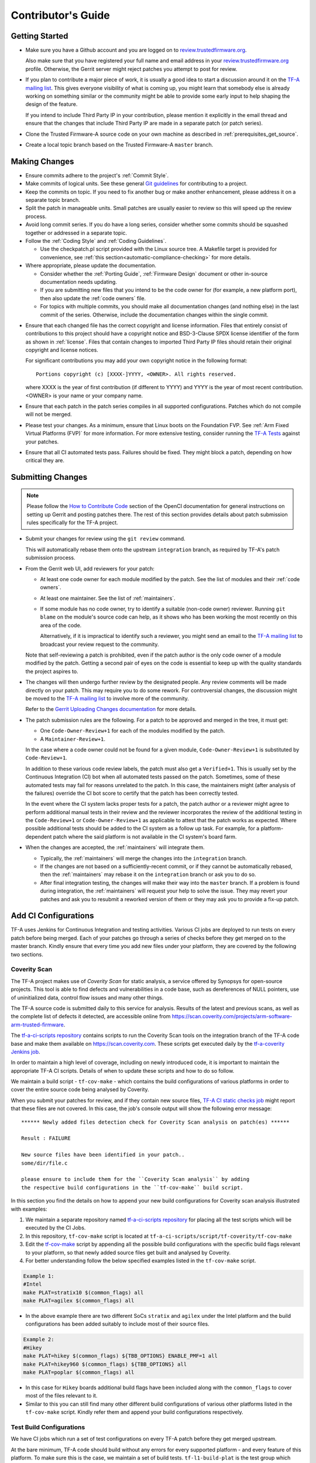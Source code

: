 Contributor's Guide
*******************

Getting Started
===============

-  Make sure you have a Github account and you are logged on to
   `review.trustedfirmware.org`_.

   Also make sure that you have registered your full name and email address in
   your `review.trustedfirmware.org`_ profile. Otherwise, the Gerrit server
   might reject patches you attempt to post for review.

-  If you plan to contribute a major piece of work, it is usually a good idea to
   start a discussion around it on the `TF-A mailing list`_. This gives everyone
   visibility of what is coming up, you might learn that somebody else is
   already working on something similar or the community might be able to
   provide some early input to help shaping the design of the feature.

   If you intend to include Third Party IP in your contribution, please mention
   it explicitly in the email thread and ensure that the changes that include
   Third Party IP are made in a separate patch (or patch series).

-  Clone the Trusted Firmware-A source code on your own machine as described in
   :ref:`prerequisites_get_source`.

-  Create a local topic branch based on the Trusted Firmware-A ``master``
   branch.

Making Changes
==============

-  Ensure commits adhere to the project's :ref:`Commit Style`.

-  Make commits of logical units. See these general `Git guidelines`_ for
   contributing to a project.

-  Keep the commits on topic. If you need to fix another bug or make another
   enhancement, please address it on a separate topic branch.

-  Split the patch in manageable units. Small patches are usually easier to
   review so this will speed up the review process.

-  Avoid long commit series. If you do have a long series, consider whether
   some commits should be squashed together or addressed in a separate topic.

-  Follow the :ref:`Coding Style` and :ref:`Coding Guidelines`.

   -  Use the checkpatch.pl script provided with the Linux source tree. A
      Makefile target is provided for convenience, see :ref:`this
      section<automatic-compliance-checking>` for more details.

-  Where appropriate, please update the documentation.

   -  Consider whether the :ref:`Porting Guide`, :ref:`Firmware Design` document
      or other in-source documentation needs updating.

   -  If you are submitting new files that you intend to be the code owner for
      (for example, a new platform port), then also update the
      :ref:`code owners` file.

   -  For topics with multiple commits, you should make all documentation changes
      (and nothing else) in the last commit of the series. Otherwise, include
      the documentation changes within the single commit.

.. _copyright-license-guidance:

-  Ensure that each changed file has the correct copyright and license
   information. Files that entirely consist of contributions to this project
   should have a copyright notice and BSD-3-Clause SPDX license identifier of
   the form as shown in :ref:`license`. Files that contain changes to imported
   Third Party IP files should retain their original copyright and license
   notices.

   For significant contributions you may add your own copyright notice in the
   following format:

   ::

       Portions copyright (c) [XXXX-]YYYY, <OWNER>. All rights reserved.

   where XXXX is the year of first contribution (if different to YYYY) and YYYY
   is the year of most recent contribution. <OWNER> is your name or your company
   name.

-  Ensure that each patch in the patch series compiles in all supported
   configurations. Patches which do not compile will not be merged.

-  Please test your changes. As a minimum, ensure that Linux boots on the
   Foundation FVP. See :ref:`Arm Fixed Virtual Platforms (FVP)` for more
   information. For more extensive testing, consider running the `TF-A Tests`_
   against your patches.

-  Ensure that all CI automated tests pass. Failures should be fixed. They might
   block a patch, depending on how critical they are.

Submitting Changes
==================

.. note::
   Please follow the `How to Contribute Code`_ section of the OpenCI
   documentation for general instructions on setting up Gerrit and posting
   patches there. The rest of this section provides details about patch
   submission rules specifically for the TF-A project.

-  Submit your changes for review using the ``git review`` command.

   This will automatically rebase them onto the upstream ``integration`` branch,
   as required by TF-A's patch submission process.

-  From the Gerrit web UI, add reviewers for your patch:

   -  At least one code owner for each module modified by the patch. See the
      list of modules and their :ref:`code owners`.

   -  At least one maintainer. See the list of :ref:`maintainers`.

   -  If some module has no code owner, try to identify a suitable (non-code
      owner) reviewer. Running ``git blame`` on the module's source code can
      help, as it shows who has been working the most recently on this area of
      the code.

      Alternatively, if it is impractical to identify such a reviewer, you might
      send an email to the `TF-A mailing list`_ to broadcast your review request
      to the community.

   Note that self-reviewing a patch is prohibited, even if the patch author is
   the only code owner of a module modified by the patch. Getting a second pair
   of eyes on the code is essential to keep up with the quality standards the
   project aspires to.

-  The changes will then undergo further review by the designated people. Any
   review comments will be made directly on your patch. This may require you to
   do some rework. For controversial changes, the discussion might be moved to
   the `TF-A mailing list`_ to involve more of the community.

   Refer to the `Gerrit Uploading Changes documentation`_ for more details.

-  The patch submission rules are the following. For a patch to be approved
   and merged in the tree, it must get:

   -  One ``Code-Owner-Review+1`` for each of the modules modified by the patch.
   -  A ``Maintainer-Review+1``.

   In the case where a code owner could not be found for a given module,
   ``Code-Owner-Review+1`` is substituted by ``Code-Review+1``.

   In addition to these various code review labels, the patch must also get a
   ``Verified+1``. This is usually set by the Continuous Integration (CI) bot
   when all automated tests passed on the patch. Sometimes, some of these
   automated tests may fail for reasons unrelated to the patch. In this case,
   the maintainers might (after analysis of the failures) override the CI bot
   score to certify that the patch has been correctly tested.

   In the event where the CI system lacks proper tests for a patch, the patch
   author or a reviewer might agree to perform additional manual tests
   in their review and the reviewer incorporates the review of the additional
   testing in the ``Code-Review+1`` or ``Code-Owner-Review+1`` as applicable to
   attest that the patch works as expected. Where possible additional tests should
   be added to the CI system as a follow up task. For example, for a
   platform-dependent patch where the said platform is not available in the CI
   system's board farm.

-  When the changes are accepted, the :ref:`maintainers` will integrate them.

   -  Typically, the :ref:`maintainers` will merge the changes into the
      ``integration`` branch.

   -  If the changes are not based on a sufficiently-recent commit, or if they
      cannot be automatically rebased, then the :ref:`maintainers` may rebase it
      on the ``integration`` branch or ask you to do so.

   -  After final integration testing, the changes will make their way into the
      ``master`` branch. If a problem is found during integration, the
      :ref:`maintainers` will request your help to solve the issue. They may
      revert your patches and ask you to resubmit a reworked version of them or
      they may ask you to provide a fix-up patch.

Add CI Configurations
=====================

TF-A uses Jenkins for Continuous Integration and testing activities. Various CI
jobs are deployed to run tests on every patch before being merged. Each of your
patches go through a series of checks before they get merged on to the master
branch. Kindly ensure that every time you add new files under your platform,
they are covered by the following two sections.

Coverity Scan
-------------

The TF-A project makes use of `Coverity Scan` for static analysis, a service
offered by Synopsys for open-source projects. This tool is able to find defects
and vulnerabilities in a code base, such as dereferences of NULL pointers, use
of uninitialized data, control flow issues and many other things.

The TF-A source code is submitted daily to this service for analysis. Results of
the latest and previous scans, as well as the complete list of defects it
detected, are accessible online from
https://scan.coverity.com/projects/arm-software-arm-trusted-firmware.

The `tf-a-ci-scripts repository`_ contains scripts to run the Coverity Scan
tools on the integration branch of the TF-A code base and make them available on
https://scan.coverity.com. These scripts get executed daily by the
`tf-a-coverity Jenkins job`_.

In order to maintain a high level of coverage, including on newly introduced
code, it is important to maintain the appropriate TF-A CI scripts. Details of
when to update these scripts and how to do so follow.

We maintain a build script - ``tf-cov-make`` - which contains the build
configurations of various platforms in order to cover the entire source code
being analysed by Coverity.

When you submit your patches for review, and if they contain new source files,
`TF-A CI static checks job`_ might report that these files are not covered. In
this case, the job's console output will show the following error message::

   ****** Newly added files detection check for Coverity Scan analysis on patch(es) ******

   Result : FAILURE

   New source files have been identified in your patch..
   some/dir/file.c

   please ensure to include them for the ``Coverity Scan analysis`` by adding
   the respective build configurations in the ``tf-cov-make`` build script.

In this section you find the details on how to append your new build
configurations for Coverity scan analysis illustrated with examples:

#. We maintain a separate repository named `tf-a-ci-scripts repository`_
   for placing all the test scripts which will be executed by the CI Jobs.

#. In this repository, ``tf-cov-make`` script is located at
   ``tf-a-ci-scripts/script/tf-coverity/tf-cov-make``

#. Edit the `tf-cov-make`_ script by appending all the possible build
   configurations with the specific build flags relevant to your platform, so
   that newly added source files get built and analysed by Coverity.

#. For better understanding follow the below specified examples listed in the
   ``tf-cov-make`` script.

.. code:: shell

    Example 1:
    #Intel
    make PLAT=stratix10 $(common_flags) all
    make PLAT=agilex $(common_flags) all

-  In the above example there are two different SoCs ``stratix`` and ``agilex``
   under the Intel platform and the build configurations has been added suitably
   to include most of their source files.

.. code:: shell

    Example 2:
    #Hikey
    make PLAT=hikey $(common_flags) ${TBB_OPTIONS} ENABLE_PMF=1 all
    make PLAT=hikey960 $(common_flags) ${TBB_OPTIONS} all
    make PLAT=poplar $(common_flags) all

-  In this case for ``Hikey`` boards additional build flags have been included
   along with the ``common_flags`` to cover most of the files relevant to it.

-  Similar to this you can still find many other different build configurations
   of various other platforms listed in the ``tf-cov-make`` script. Kindly refer
   them and append your build configurations respectively.

Test Build Configurations
-------------------------

We have CI jobs which run a set of test configurations on every TF-A patch
before they get merged upstream.

At the bare minimum, TF-A code should build without any errors for every
supported platform - and every feature of this platform. To make sure this is
the case, we maintain a set of build tests. ``tf-l1-build-plat`` is the test
group which holds all build tests for all platforms. So be kind enough to
verify that your newly added files are covered by such a build test.

If this is not the case, please follow the instructions below to add the
appropriate files. We will illustrate this with an example for the ``Hikey``
platform.

-  In the `tf-a-ci-scripts repository`_ we need to add a build configuration file
   ``hikey-default`` under ``tf_config/`` folder. ``tf_config/hikey-default``
   must list all the build parameters relevant to it.

.. code:: shell

   # Hikey Build Parameters
   CROSS_COMPILE=aarch64-none-elf-
   PLAT=hikey

-  Further another file, ``hikey-default:nil``, needs to be added under
   ``group/tf-l1-build-plat/`` folder to allow the platform to be built as part
   of this test group. ``group/tf-l1-build-plat/hikey-default:nil`` file just
   needs to exist but does not contain anything meaningful, apart from a
   mandatory copyright notice:

.. code:: shell

   #
   # Copyright (c) 2019-2022 Arm Limited. All rights reserved.
   #
   # SPDX-License-Identifier: BSD-3-Clause
   #

-  As illustrated above, you need to add similar files supporting your platform.

For a more elaborate explanation of the TF-A CI scripts internals, including how
to add more complex tests beyond a simple build test, please refer to the `TF-A
CI scripts overview`_ section of the OpenCI documentation.

Binary Components
=================

-  Platforms may depend on binary components submitted to the `Trusted Firmware
   binary repository`_ if they require code that the contributor is unable or
   unwilling to open-source. This should be used as a rare exception.
-  All binary components must follow the contribution guidelines (in particular
   licensing rules) outlined in the `readme.rst <tf-binaries-readme_>`_ file of
   the binary repository.
-  Binary components must be restricted to only the specific functionality that
   cannot be open-sourced and must be linked into a larger open-source platform
   port. The majority of the platform port must still be implemented in open
   source. Platform ports that are merely a thin wrapper around a binary
   component that contains all the actual code will not be accepted.
-  Only platform port code (i.e. in the ``plat/<vendor>`` directory) may rely on
   binary components. Generic code must always be fully open-source.

--------------

*Copyright (c) 2013-2025, Arm Limited and Contributors. All rights reserved.*

.. _review.trustedfirmware.org: https://review.trustedfirmware.org
.. _Git guidelines: https://git-scm.com/book/en/v2/Distributed-Git-Contributing-to-a-Project
.. _Gerrit Uploading Changes documentation: https://review.trustedfirmware.org/Documentation/user-upload.html
.. _TF-A Tests: https://trustedfirmware-a-tests.readthedocs.io
.. _Trusted Firmware binary repository: https://review.trustedfirmware.org/admin/repos/tf-binaries
.. _tf-binaries-readme: https://git.trustedfirmware.org/tf-binaries.git/tree/readme.rst
.. _TF-A mailing list: https://lists.trustedfirmware.org/mailman3/lists/tf-a.lists.trustedfirmware.org/
.. _tf-a-ci-scripts repository: https://git.trustedfirmware.org/ci/tf-a-ci-scripts.git/
.. _tf-cov-make: https://git.trustedfirmware.org/ci/tf-a-ci-scripts.git/tree/script/tf-coverity/tf-cov-make
.. _How to Contribute Code: https://tf-ci-users-guide.readthedocs.io/en/latest/#how-to-contribute-code
.. _TF-A CI scripts overview: https://tf-ci-users-guide.readthedocs.io/en/latest/#tf-a-ci-scripts-overview
.. _tf-a-coverity Jenkins job: https://ci.trustedfirmware.org/job/tf-a-coverity/
.. _TF-A CI static checks job: https://ci.trustedfirmware.org/job/tf-a-static-checks/
